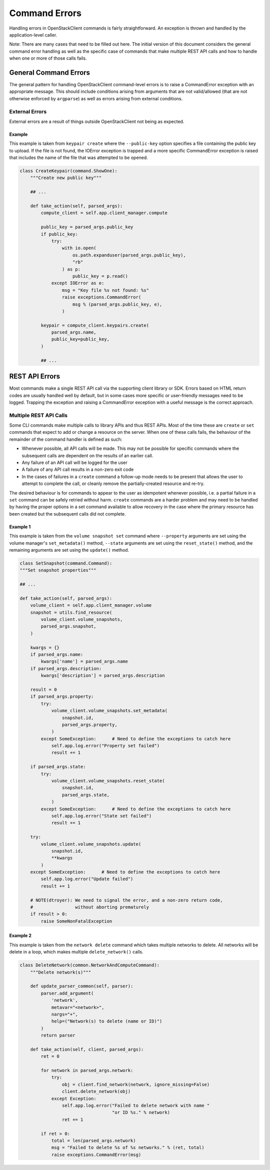 ==============
Command Errors
==============

Handling errors in OpenStackClient commands is fairly straightforward.  An
exception is thrown and handled by the application-level caller.

Note: There are many cases that need to be filled out here.  The initial
version of this document considers the general command error handling as well
as the specific case of commands that make multiple REST API calls and how to
handle when one or more of those calls fails.

General Command Errors
======================

The general pattern for handling OpenStackClient command-level errors is to
raise a CommandError exception with an appropriate message.  This should include
conditions arising from arguments that are not valid/allowed (that are not otherwise
enforced by ``argparse``) as well as errors arising from external conditions.

External Errors
---------------

External errors are a result of things outside OpenStackClient not being as
expected.

Example
~~~~~~~

This example is taken from ``keypair create`` where the ``--public-key`` option
specifies a file containing the public key to upload.  If the file is not found,
the IOError exception is trapped and a more specific CommandError exception is
raised that includes the name of the file that was attempted to be opened.

.. code-block:: python

    class CreateKeypair(command.ShowOne):
        """Create new public key"""

        ## ...

        def take_action(self, parsed_args):
            compute_client = self.app.client_manager.compute

            public_key = parsed_args.public_key
            if public_key:
                try:
                    with io.open(
                        os.path.expanduser(parsed_args.public_key),
                        "rb"
                    ) as p:
                        public_key = p.read()
                except IOError as e:
                    msg = "Key file %s not found: %s"
                    raise exceptions.CommandError(
                        msg % (parsed_args.public_key, e),
                    )

            keypair = compute_client.keypairs.create(
                parsed_args.name,
                public_key=public_key,
            )

            ## ...

REST API Errors
===============

Most commands make a single REST API call via the supporting client library
or SDK.  Errors based on HTML return codes are usually handled well by default,
but in some cases more specific or user-friendly messages need to be logged.
Trapping the exception and raising a CommandError exception with a useful
message is the correct approach.

Multiple REST API Calls
-----------------------

Some CLI commands make multiple calls to library APIs and thus REST APIs.
Most of the time these are ``create`` or ``set`` commands that expect to add or
change a resource on the server.  When one of these calls fails, the behaviour
of the remainder of the command handler is defined as such:

* Whenever possible, all API calls will be made.  This may not be possible for
  specific commands where the subsequent calls are dependent on the results of
  an earlier call.

* Any failure of an API call will be logged for the user

* A failure of any API call results in a non-zero exit code

* In the cases of failures in a ``create`` command a follow-up mode needs to
  be present that allows the user to attempt to complete the call, or cleanly
  remove the partially-created resource and re-try.

The desired behaviour is for commands to appear to the user as idempotent
whenever possible, i.e. a partial failure in a ``set`` command can be safely
retried without harm.  ``create`` commands are a harder problem and may need
to be handled by having the proper options in a set command available to allow
recovery in the case where the primary resource has been created but the
subsequent calls did not complete.

Example 1
~~~~~~~~~

This example is taken from the ``volume snapshot set`` command where ``--property``
arguments are set using the volume manager's ``set_metadata()`` method,
``--state`` arguments are set using the ``reset_state()`` method, and the
remaining arguments are set using the ``update()`` method.

.. code-block:: python

    class SetSnapshot(command.Command):
    """Set snapshot properties"""

    ## ...

    def take_action(self, parsed_args):
        volume_client = self.app.client_manager.volume
        snapshot = utils.find_resource(
            volume_client.volume_snapshots,
            parsed_args.snapshot,
        )

        kwargs = {}
        if parsed_args.name:
            kwargs['name'] = parsed_args.name
        if parsed_args.description:
            kwargs['description'] = parsed_args.description

        result = 0
        if parsed_args.property:
            try:
                volume_client.volume_snapshots.set_metadata(
                    snapshot.id,
                    parsed_args.property,
                )
            except SomeException:      # Need to define the exceptions to catch here
                self.app.log.error("Property set failed")
                result += 1

        if parsed_args.state:
            try:
                volume_client.volume_snapshots.reset_state(
                    snapshot.id,
                    parsed_args.state,
                )
            except SomeException:      # Need to define the exceptions to catch here
                self.app.log.error("State set failed")
                result += 1

        try:
            volume_client.volume_snapshots.update(
                snapshot.id,
                **kwargs
            )
        except SomeException:      # Need to define the exceptions to catch here
            self.app.log.error("Update failed")
            result += 1

        # NOTE(dtroyer): We need to signal the error, and a non-zero return code,
        #                without aborting prematurely
        if result > 0:
            raise SomeNonFatalException

Example 2
~~~~~~~~~

This example is taken from the ``network delete`` command which takes multiple
networks to delete. All networks will be delete in a loop, which makes multiple
``delete_network()`` calls.

.. code-block:: python

    class DeleteNetwork(common.NetworkAndComputeCommand):
        """Delete network(s)"""

        def update_parser_common(self, parser):
            parser.add_argument(
                'network',
                metavar="<network>",
                nargs="+",
                help=("Network(s) to delete (name or ID)")
            )
            return parser

        def take_action(self, client, parsed_args):
            ret = 0

            for network in parsed_args.network:
                try:
                    obj = client.find_network(network, ignore_missing=False)
                    client.delete_network(obj)
                except Exception:
                    self.app.log.error("Failed to delete network with name "
                                       "or ID %s." % network)
                    ret += 1

            if ret > 0:
                total = len(parsed_args.network)
                msg = "Failed to delete %s of %s networks." % (ret, total)
                raise exceptions.CommandError(msg)
